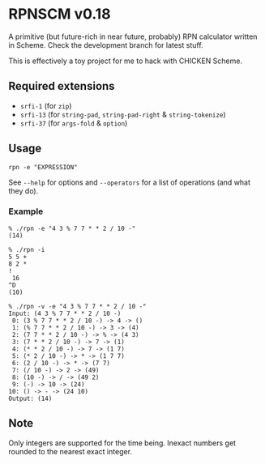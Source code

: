 * RPNSCM v0.18
  A primitive (but future-rich in near future, probably) RPN calculator written in Scheme.
  Check the development branch for latest stuff.

  This is effectively a toy project for me to hack with CHICKEN Scheme.

** Required extensions
   * =srfi-1=  (for =zip=)
   * =srfi-13= (for =string-pad=, =string-pad-right= & =string-tokenize=)
   * =srfi-37= (for =args-fold= & =option=)

** Usage
   #+BEGIN_EXAMPLE
   rpn -e "EXPRESSION"
   #+END_EXAMPLE
   See =--help= for options and =--operators=
   for a list of operations (and what they do).

*** Example
    #+BEGIN_EXAMPLE
    % ./rpn -e "4 3 % 7 7 * * 2 / 10 -" 
    (14)

    % ./rpn -i
    5 5 +
    8 2 *
    !
     16
    ^D
    (10)

    % ./rpn -v -e "4 3 % 7 7 * * 2 / 10 -" 
    Input: (4 3 % 7 7 * * 2 / 10 -)
     0: (3 % 7 7 * * 2 / 10 -) -> 4 -> ()
     1: (% 7 7 * * 2 / 10 -) -> 3 -> (4)
     2: (7 7 * * 2 / 10 -) -> % -> (4 3)
     3: (7 * * 2 / 10 -) -> 7 -> (1)
     4: (* * 2 / 10 -) -> 7 -> (1 7)
     5: (* 2 / 10 -) -> * -> (1 7 7)
     6: (2 / 10 -) -> * -> (7 7)
     7: (/ 10 -) -> 2 -> (49)
     8: (10 -) -> / -> (49 2)
     9: (-) -> 10 -> (24)
    10: () -> - -> (24 10)
    Output: (14)
    #+END_EXAMPLE

** Note
   Only integers are supported for the time being.
   Inexact numbers get rounded to the nearest exact integer.
